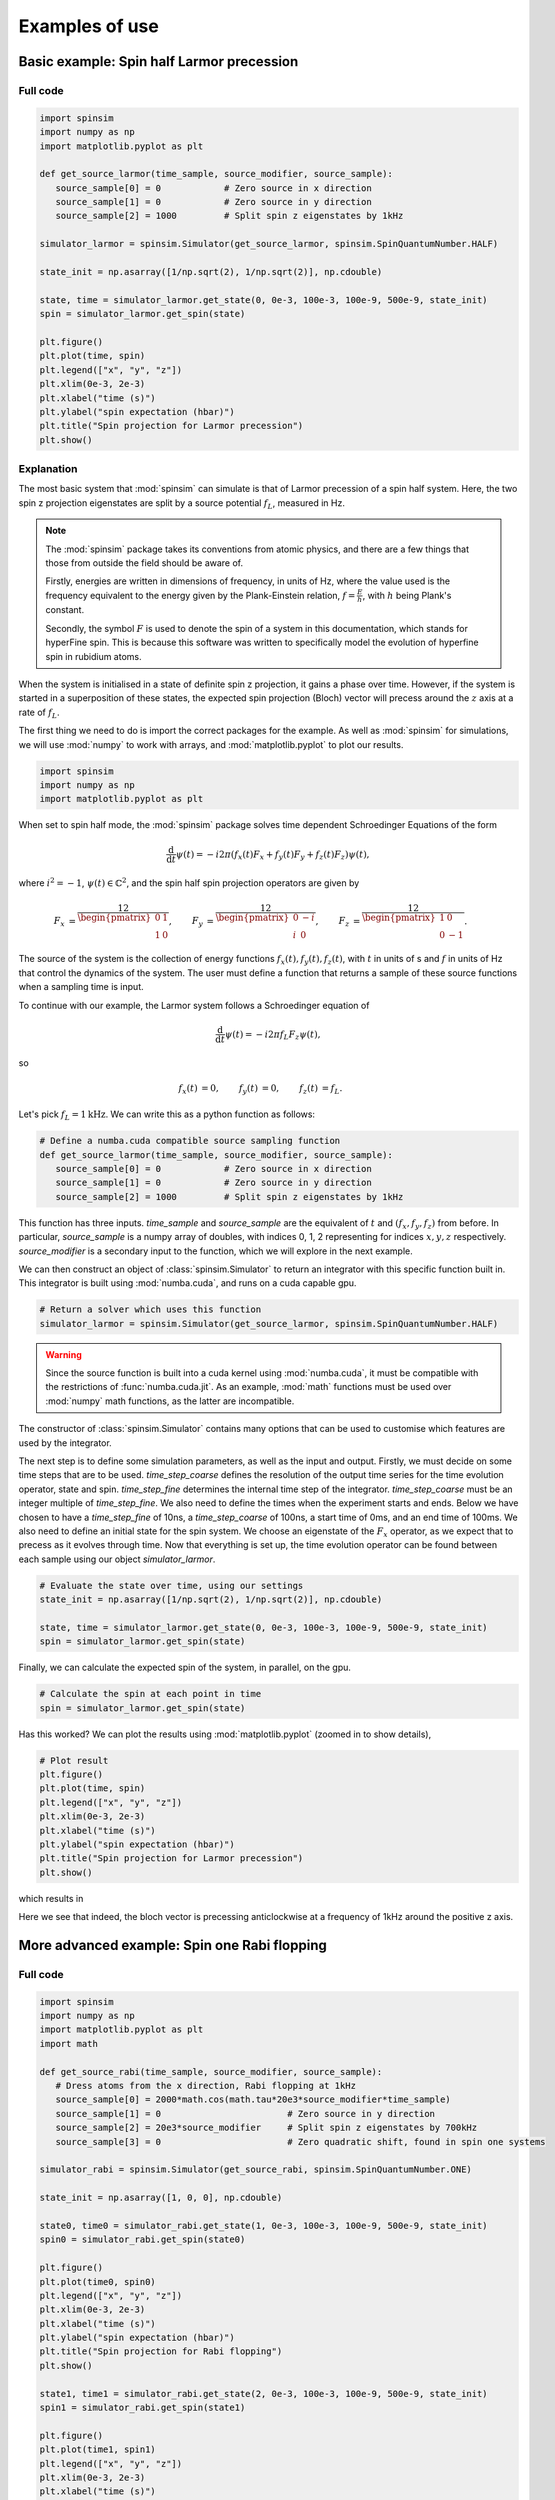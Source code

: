 .. _examples:

Examples of use
===============

Basic example: Spin half Larmor precession
------------------------------------------

Full code
.........

.. code-block:: python

   import spinsim
   import numpy as np
   import matplotlib.pyplot as plt

   def get_source_larmor(time_sample, source_modifier, source_sample):
      source_sample[0] = 0            # Zero source in x direction
      source_sample[1] = 0            # Zero source in y direction
      source_sample[2] = 1000         # Split spin z eigenstates by 1kHz

   simulator_larmor = spinsim.Simulator(get_source_larmor, spinsim.SpinQuantumNumber.HALF)

   state_init = np.asarray([1/np.sqrt(2), 1/np.sqrt(2)], np.cdouble)

   state, time = simulator_larmor.get_state(0, 0e-3, 100e-3, 100e-9, 500e-9, state_init)
   spin = simulator_larmor.get_spin(state)

   plt.figure()
   plt.plot(time, spin)
   plt.legend(["x", "y", "z"])
   plt.xlim(0e-3, 2e-3)
   plt.xlabel("time (s)")
   plt.ylabel("spin expectation (hbar)")
   plt.title("Spin projection for Larmor precession")
   plt.show()

Explanation
...........

The most basic system that :mod:`spinsim` can simulate is that of Larmor precession of a spin half system. Here, the two spin z projection eigenstates are split by a source potential :math:`f_L`, measured in Hz.

.. note::
   The :mod:`spinsim` package takes its conventions from atomic physics, and there are a few things that those from outside the field should be aware of.
   
   Firstly, energies are written in dimensions of frequency, in units of Hz, where the value used is the frequency equivalent to the energy given by the Plank-Einstein relation, :math:`f = \frac{E}{h}`, with :math:`h` being Plank's constant.

   Secondly, the symbol :math:`F` is used to denote the spin of a system in this documentation, which stands for hyperFine spin. This is because this software was written to specifically model the evolution of hyperfine spin in rubidium atoms.

When the system is initialised in a state of definite spin z projection, it gains a phase over time. However, if the system is started in a superposition of these states, the expected spin projection (Bloch) vector will precess around the :math:`z` axis at a rate of :math:`f_L`.

The first thing we need to do is import the correct packages for the example. As well as :mod:`spinsim` for simulations, we will use :mod:`numpy` to work with arrays, and :mod:`matplotlib.pyplot` to plot our results.

.. code-block:: python

   import spinsim
   import numpy as np
   import matplotlib.pyplot as plt

When set to spin half mode, the :mod:`spinsim` package solves time dependent Schroedinger Equations of the form

.. math::
   \frac{\mathrm{d}}{\mathrm{d}t}\psi(t) = -i 2\pi (f_x(t) F_x + f_y(t) F_y + f_z(t) F_z) \psi(t),

where :math:`i^2 = -1`, :math:`\psi(t) \in \mathbb{C}^2`, and the spin half spin projection operators are given by

.. math::
   \begin{align*}
      F_x &= \frac12\begin{pmatrix}
         0 & 1 \\
         1 & 0
      \end{pmatrix},
      &F_y &= \frac12\begin{pmatrix}
         0 & -i \\
         i &  0
      \end{pmatrix},
      &F_z &= \frac12\begin{pmatrix}
         1 &  0 \\
         0 & -1
      \end{pmatrix}.
   \end{align*}

The source of the system is the collection of energy functions :math:`f_x(t), f_y(t), f_z(t)`, with :math:`t` in units of s and :math:`f` in units of Hz that control the dynamics of the system. The user must define a function that returns a sample of these source functions when a sampling time is input.

To continue with our example, the Larmor system follows a Schroedinger equation of

.. math::
   \frac{\mathrm{d}}{\mathrm{d}t}\psi(t) = -i 2\pi f_L F_z \psi(t),

so

.. math::
   \begin{align*}
      f_x(t) &= 0,&
      f_y(t) &= 0,&
      f_z(t) &= f_L.
   \end{align*}

Let's pick :math:`f_L = 1\mathrm{kHz}`. We can write this as a python function as follows:

.. code-block:: python

   # Define a numba.cuda compatible source sampling function
   def get_source_larmor(time_sample, source_modifier, source_sample):
      source_sample[0] = 0            # Zero source in x direction
      source_sample[1] = 0            # Zero source in y direction
      source_sample[2] = 1000         # Split spin z eigenstates by 1kHz

This function has three inputs. `time_sample` and `source_sample` are the equivalent of :math:`t` and :math:`(f_x, f_y, f_z)` from before. In particular, `source_sample` is a numpy array of doubles, with indices 0, 1, 2 representing for indices :math:`x, y, z` respectively. `source_modifier` is a secondary input to the function, which we will explore in the next example.

We can then construct an object of :class:`spinsim.Simulator` to return an integrator with this specific function built in. This integrator is built using :mod:`numba.cuda`, and runs on a cuda capable gpu.

.. code-block:: python

   # Return a solver which uses this function
   simulator_larmor = spinsim.Simulator(get_source_larmor, spinsim.SpinQuantumNumber.HALF)

.. warning::
   Since the source function is built into a cuda kernel using :mod:`numba.cuda`, it must be compatible with the restrictions of :func:`numba.cuda.jit`. As an example, :mod:`math` functions must be used over :mod:`numpy` math functions, as the latter are incompatible.

The constructor of :class:`spinsim.Simulator` contains many options that can be used to customise which features are used by the integrator.

The next step is to define some simulation parameters, as well as the input and output. Firstly, we must decide on some time steps that are to be used. `time_step_coarse` defines the resolution of the output time series for the time evolution operator, state and spin. `time_step_fine` determines the internal time step of the integrator. `time_step_coarse` must be an integer multiple of `time_step_fine`. We also need to define the times when the experiment starts and ends. Below we have chosen to have a `time_step_fine` of 10ns, a `time_step_coarse` of 100ns, a start time of 0ms, and an end time of 100ms. We also need to define an initial state for the spin system. We choose an eigenstate of the :math:`F_x` operator, as we expect that to precess as it evolves through time. Now that everything is set up, the time evolution operator can be found between each sample using our object `simulator_larmor`.

.. code-block:: python

   # Evaluate the state over time, using our settings
   state_init = np.asarray([1/np.sqrt(2), 1/np.sqrt(2)], np.cdouble)

   state, time = simulator_larmor.get_state(0, 0e-3, 100e-3, 100e-9, 500e-9, state_init)
   spin = simulator_larmor.get_spin(state)

Finally, we can calculate the expected spin of the system, in parallel, on the gpu.

.. code-block:: python

   # Calculate the spin at each point in time
   spin = simulator_larmor.get_spin(state)

Has this worked? We can plot the results using :mod:`matplotlib.pyplot` (zoomed in to show details),

.. code-block:: python

   # Plot result
   plt.figure()
   plt.plot(time, spin)
   plt.legend(["x", "y", "z"])
   plt.xlim(0e-3, 2e-3)
   plt.xlabel("time (s)")
   plt.ylabel("spin expectation (hbar)")
   plt.title("Spin projection for Larmor precession")
   plt.show()

which results in

.. image:: _images/example_1_1.png

Here we see that indeed, the bloch vector is precessing anticlockwise at a frequency of 1kHz around the positive z axis.

More advanced example: Spin one Rabi flopping
---------------------------------------------

Full code
.........

.. code-block::

   import spinsim
   import numpy as np
   import matplotlib.pyplot as plt
   import math

   def get_source_rabi(time_sample, source_modifier, source_sample):
      # Dress atoms from the x direction, Rabi flopping at 1kHz
      source_sample[0] = 2000*math.cos(math.tau*20e3*source_modifier*time_sample)
      source_sample[1] = 0                        # Zero source in y direction
      source_sample[2] = 20e3*source_modifier     # Split spin z eigenstates by 700kHz
      source_sample[3] = 0                        # Zero quadratic shift, found in spin one systems

   simulator_rabi = spinsim.Simulator(get_source_rabi, spinsim.SpinQuantumNumber.ONE)

   state_init = np.asarray([1, 0, 0], np.cdouble)

   state0, time0 = simulator_rabi.get_state(1, 0e-3, 100e-3, 100e-9, 500e-9, state_init)
   spin0 = simulator_rabi.get_spin(state0)

   plt.figure()
   plt.plot(time0, spin0)
   plt.legend(["x", "y", "z"])
   plt.xlim(0e-3, 2e-3)
   plt.xlabel("time (s)")
   plt.ylabel("spin expectation (hbar)")
   plt.title("Spin projection for Rabi flopping")
   plt.show()

   state1, time1 = simulator_rabi.get_state(2, 0e-3, 100e-3, 100e-9, 500e-9, state_init)
   spin1 = simulator_rabi.get_spin(state1)

   plt.figure()
   plt.plot(time1, spin1)
   plt.legend(["x", "y", "z"])
   plt.xlim(0e-3, 2e-3)
   plt.xlabel("time (s)")
   plt.ylabel("spin expectation (hbar)")
   plt.title("Spin projection for Rabi flopping")
   plt.show()

Explanation
...........

Now that we have confirmed that the most basic quantum system can be simulated using :mod:`spinsim`, we can explore a more complicated system with varying parameters.

Again, we import some packages, now including the :mod:`math` package.

.. code-block:: python

   import spinsim

   import numpy as np
   import matplotlib.pyplot as plt

   import math

Let's first introduce the Rabi system. As before, we split the energy levels of the spin system (which is now three levels), with an energy difference :math:`f_L` between each consecutive level. Again, if started in an eigenstate of :math:`F_x`, the expected spin will precess anticlockwise around the positive z axis. Radiation can be applied to the system to drive transitions between the spin states. For this to work, radiation must be resonant (or close to resonant) with the energy splitting (ie, its frequency of oscillation must be close to :math:`f_L`). If the system starts with the expected spin pointing completely up, this radiation will drive the system to point completely down. It will then drive the system back up, and the cycle repeats. This happens at a rate of half of the amplitude of the radiation (assuming perfect resonance), which is called the Rabi frequency :math:`f_R`, and the cycling is called Rabi flopping. The Schroedinger equation of the Rabi system is

.. math::
   \frac{\mathrm{d}}{\mathrm{d}t}\psi(t) = -i 2\pi (2 f_R \cos(2\pi f_L t) F_x + f_L F_z) \psi(t).

In general, :mod:`spinsim` can solve Schroedinger equations of the form

.. math::
   \frac{\mathrm{d}}{\mathrm{d}t}\psi(t) = -i 2\pi (f_x(t) F_x + f_y(t) F_y + f_z(t) F_z + f_q(t) F_q) \psi(t).

where now :math:`\psi(t) \in \mathbb{C}^3`, and the spin one operators are given by

.. math::
   \begin{align*}
      F_x &= \frac{1}{\sqrt{2}}\begin{pmatrix}
         0 & 1 & 0 \\
         1 & 0 & 1 \\
         0 & 1 & 0
      \end{pmatrix},&
      F_y &= \frac{1}{\sqrt{2}}\begin{pmatrix}
         0 & -i &  0 \\
         i &  0 & -i \\
         0 &  i &  0
      \end{pmatrix},\\
      F_z &= \begin{pmatrix}
         1 & 0 &  0 \\
         0 & 0 &  0 \\
         0 & 0 & -1
      \end{pmatrix},&
      F_q &= \frac{1}{3}\begin{pmatrix}
         1 &  0 & 0 \\
         0 & -2 & 0 \\
         0 &  0 & 1
      \end{pmatrix}.
   \end{align*}

:math:`F_x, F_y, F_z` are regular spin operators, and :math:`F_q` is a quadratic operator, proportional to :math:`Q_{zz}` as defined by :cite:`hamley_spin-nematic_2012`, and :math:`Q_0` as defined by :cite:`di_dipolequadrupole_2010`.

Just as before, we must define a source function, this time being time dependent.

.. code-block:: python

   def get_source_rabi(time_sample, source_modifier, source_sample):
      # Dress atoms from the x direction, Rabi flopping at 1kHz
      source_sample[0] = 2000*math.cos(math.tau*20e3*time_sample)
      source_sample[1] = 0      # Zero source in y direction
      source_sample[2] = 20e3   # Split spin z eigenstates by 20kHz
      source_sample[3] = 0      # Zero quadratic shift, found in spin one systems

This time there is a fourth entry in `source_sample`, which represents the quadratic shift :math:`f_q(t)`. Here we have chosen a Larmor frequency :math:`f_L` of 20kHz, and a Rabi frequency :math:`f_R` of 1kHz.

.. warning::
   Remember, these functions must be :func:`numba.cuda.jit()` compilable. The following code will not work due to the use of :mod:`numpy` functions and constants:

   .. code-block:: python

      def get_source_rabi(time_sample, source_modifier, source_sample):
         # Dress atoms from the x direction, Rabi flopping at 1kHz
         source_sample[0] = 2000*np.cos(np.tau*20e3*time_sample)
         source_sample[1] = 0       # Zero source in y direction
         source_sample[2] = 20e3    # Split spin z eigenstates by 20kHz
         source_sample[3] = 0       # Zero quadratic shift, found in spin one systems

Before we move on, suppose that we want to execute multiple similar simulations. For example, we could run the current simulation, then one that is exactly the same, but with double the Larmor frequency :math:`f_L`. One could do this by hard coding another source function with this change and then compiling another solver, but this takes time and is inefficient. Instead, we can use the parameter `source_modifier`.

.. code-block:: python

   def get_source_rabi(time_sample, source_modifier, source_sample):
      # Dress atoms from the x direction, Rabi flopping at 1kHz
      source_sample[0] = 2000*math.cos(math.tau*20e3*source_modifier*time_sample)
      source_sample[1] = 0                        # Zero source in y direction
      source_sample[2] = 20e3*source_modifier     # Split spin z eigenstates by 20kHz
      source_sample[3] = 0                        # Zero quadratic shift

The value of each `source_modifier` can be input whenever the integration function is called. In general, this can be used to sweep through values for any number of simulations, saving compile time.

Let's build our simulator object, now spin one.

.. code-block:: python

   # Return a solver which uses this function
   simulator_rabi = spinsim.Simulator(get_source_rabi, spinsim.SpinQuantumNumber.ONE)

We set up some of the parameters as before, and we are now ready to execute. Note that, `source_modifier` is the first parameter. Here it is set to 1 for a Larmor frequency :math:`f_L` of 20kHz.

.. code-block:: python

   # Find the time evolution operator using our settings
   state_init = np.asarray([1, 0, 0], np.cdouble)

   state0, time0 = simulator_rabi.get_state(1, 0e-3, 100e-3, 100e-9, 500e-9, state_init)
   spin0 = simulator_rabi.get_spin(state0)

Finally we can plot our results.

.. code-block:: python

   # Plot result
   plt.figure()
   plt.plot(time0, spin0)
   plt.legend(["x", "y", "z"])
   plt.xlim(0e-3, 2e-3)
   plt.xlabel("time (s)")
   plt.ylabel("spin expectation (hbar)")
   plt.title("Spin projection for Rabi flopping")
   plt.show()

which gives

.. image:: _images/example_2_1.png

Notice the spin z projection cycling (Rabi flopping) at a rate of 1KHz, while the spin x and y projections are cycling between each other (Larmor precessing) at a rate of 20kHz. Using the rotating wave approximation, the spin z projection can be thought of as a sine wave. However, when these approximations are not used, one obtains these artifacts that we see on the spin z projection, known as beyond rotating wave effects.

Finally, let's run another experiment using the same compiled function. This will run faster than last time, as it does not need to be compiled a second time. Notice that here we set `source_modifier` to 2, which should double the Larmor frequency :math:`f_L`.

.. code-block:: python

   # Find the time evolution operator using our settings
   state1, time1 = simulator_rabi.get_state(2, 0e-3, 100e-3, 100e-9, 500e-9, state_init)
   spin1 = simulator_rabi.get_spin(state1)

   # Plot result
   plt.figure()
   plt.plot(time1, spin1)
   plt.legend(["x", "y", "z"])
   plt.xlim(0e-3, 2e-3)
   plt.xlabel("time (s)")
   plt.ylabel("spin expectation (hbar)")
   plt.title("Spin projection for Rabi flopping")
   plt.show()

which results in

.. image:: _images/example_2_2.png

See that the spin projections are similar to last time, except that the Larmor precession is now at 40KHz.

.. References
.. ----------

.. .. bibliography:: ../../bib/spinsim.bib